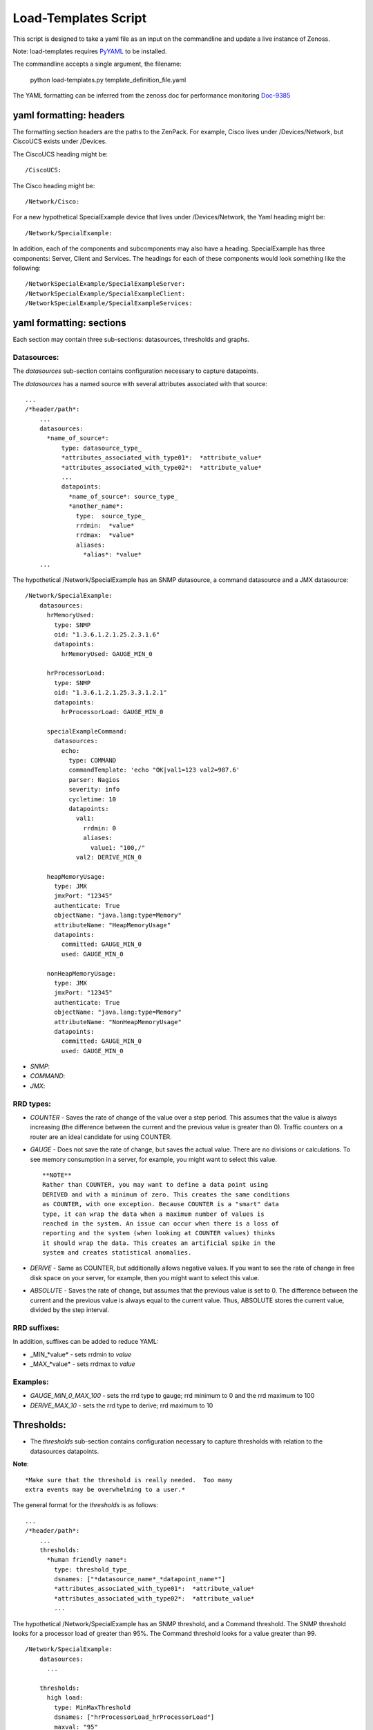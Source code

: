 =====================
Load-Templates Script
=====================

This script is designed to take a yaml file as an input on the
commandline and update a live instance of Zenoss.

Note: load-templates requires PyYAML_ to be installed.

The commandline accepts a single argument, the filename:

     python load-templates.py template_definition_file.yaml

.. _PyYAML: http://pypi.python.org/pypi/PyYAML

The YAML formatting can be inferred from the zenoss doc for performance
monitoring  Doc-9385_

.. _Doc-9385: http://community.zenoss.org/docs/DOC-9385

yaml formatting: headers
------------------------
The formatting section headers are the paths to the ZenPack.  For
example, Cisco lives under /Devices/Network, but CiscoUCS exists
under /Devices.

The CiscoUCS heading might be::

    /CiscoUCS:

The Cisco heading might be::

    /Network/Cisco:

For a new hypothetical SpecialExample device that lives under
/Devices/Network, the Yaml heading might be::

    /Network/SpecialExample:

In addition, each of the components and subcomponents may also have a
heading.  SpecialExample has three components:  Server, Client and
Services. The headings for each of these components would look something
like the following::

    /NetworkSpecialExample/SpecialExampleServer:
    /NetworkSpecialExample/SpecialExampleClient:
    /NetworkSpecialExample/SpecialExampleServices:


yaml formatting: sections
-------------------------
Each section may contain three sub-sections:  datasources, thresholds
and graphs.

Datasources:
++++++++++++

The *datasources* sub-section contains configuration necessary to
capture datapoints.

The *datasources* has a named source with several attributes associated
with that source::

    ...
    /*header/path*:
        ...
        datasources:
          *name_of_source*:
              type: datasource_type_
              *attributes_associated_with_type01*:  *attribute_value*
              *attributes_associated_with_type02*:  *attribute_value*
              ...
              datapoints:
                *name_of_source*: source_type_
                *another_name*:
                  type:  source_type_
                  rrdmin:  *value*
                  rrdmax:  *value*
                  aliases:
                    *alias*: *value*
        ...

The hypothetical /Network/SpecialExample has an SNMP datasource, a
command datasource and a JMX datasource::

    /Network/SpecialExample:
        datasources:
          hrMemoryUsed:
            type: SNMP
            oid: "1.3.6.1.2.1.25.2.3.1.6"
            datapoints:
              hrMemoryUsed: GAUGE_MIN_0

          hrProcessorLoad:
            type: SNMP
            oid: "1.3.6.1.2.1.25.3.3.1.2.1"
            datapoints:
              hrProcessorLoad: GAUGE_MIN_0

          specialExampleCommand:
            datasources:
              echo:
                type: COMMAND
                commandTemplate: 'echo "OK|val1=123 val2=987.6'
                parser: Nagios
                severity: info
                cycletime: 10
                datapoints:
                  val1:
                    rrdmin: 0
                    aliases:
                      value1: "100,/"
                  val2: DERIVE_MIN_0

          heapMemoryUsage:
            type: JMX
            jmxPort: "12345"
            authenticate: True
            objectName: "java.lang:type=Memory"
            attributeName: "HeapMemoryUsage"
            datapoints:
              committed: GAUGE_MIN_0
              used: GAUGE_MIN_0

          nonHeapMemoryUsage:
            type: JMX
            jmxPort: "12345"
            authenticate: True
            objectName: "java.lang:type=Memory"
            attributeName: "NonHeapMemoryUsage"
            datapoints:
              committed: GAUGE_MIN_0
              used: GAUGE_MIN_0

.. _datasource_type:

- *SNMP*:
- *COMMAND*:
- *JMX*:

.. _source_type:

RRD types:
++++++++++

- *COUNTER* - Saves the rate of change of the value over a step period.
  This assumes that the value is always increasing (the difference between
  the current and the previous value is greater than 0). Traffic counters
  on a router are an ideal candidate for using COUNTER.

- *GAUGE* - Does not save the rate of change, but saves the actual
  value. There are no divisions or calculations. To see memory consumption
  in a server, for example, you might want to select this value. ::
  
    **NOTE**
    Rather than COUNTER, you may want to define a data point using
    DERIVED and with a minimum of zero. This creates the same conditions
    as COUNTER, with one exception. Because COUNTER is a "smart" data
    type, it can wrap the data when a maximum number of values is
    reached in the system. An issue can occur when there is a loss of
    reporting and the system (when looking at COUNTER values) thinks
    it should wrap the data. This creates an artificial spike in the
    system and creates statistical anomalies.

- *DERIVE* - Same as COUNTER, but additionally allows negative values.
  If you want to see the rate of change in free disk space on your server,
  for example, then you might want to select this value.
  
- *ABSOLUTE* - Saves the rate of change, but assumes that the previous
  value is set to 0. The difference between the current and the previous
  value is always equal to the current value. Thus, ABSOLUTE stores the
  current value, divided by the step interval.

RRD suffixes:
+++++++++++++

In addition, suffixes can be added to reduce YAML:

- _MIN_*value* - sets rrdmin to *value*
- _MAX_*value* - sets rrdmax to *value*

Examples:
+++++++++

- *GAUGE_MIN_0_MAX_100* - sets the rrd type to gauge; rrd minimum to 0
  and the rrd maximum to 100
- *DERIVE_MAX_10* - sets the rrd type to derive; rrd maximum to 10


Thresholds:
-----------
- The *thresholds* sub-section contains configuration necessary to
  capture thresholds with relation to the datasources datapoints.

**Note**::

 *Make sure that the threshold is really needed.  Too many
 extra events may be overwhelming to a user.*

The general format for the *thresholds* is as follows::

    ...
    /*header/path*:
        ...
        thresholds:
          *human friendly name*:
            type: threshold_type_
            dsnames: ["*datasource_name*_*datapoint_name*"]
            *attributes_associated_with_type01*:  *attribute_value*
            *attributes_associated_with_type02*:  *attribute_value*
            ...

The hypothetical /Network/SpecialExample has an SNMP threshold, and a
Command threshold.  The SNMP threshold looks for a processor load of
greater than 95%.  The Command threshold looks for a value greater than
99. ::

    /Network/SpecialExample:
        datasources:
          ...

        thresholds:
          high load:
            type: MinMaxThreshold
            dsnames: ["hrProcessorLoad_hrProcessorLoad"]
            maxval: "95"

          high values:
            type: MinMaxThreshold
            dsnames: ["ds1_val1", "ds1_val2"]
            maxval: "99"

.. _threshold_type:
Standard Types:

- MinMaxThreshold -
- ValueChangeThreshold -
- CiscoStatus -
- HoltWintersFailure -

Graphs:
-------
- The *graphs* sub-section contains the configuration necessary to
  capture graphs with relation to the thresholds and datasources
  datapoints::

    ...
    /*header/path*:
        ...
        graphs:
          *human friendly graph title*:
            units: "human friendly units"
            miny: *y-axis minimum value*
            maxy: *y-axis maximum value*
            graphpoints:
              *human friendly datapoint name*:
                dpName: "*datasource*_*datapoint*"
                format: rrd_graph_type_format_
                rpn: *reverse_polish_notation*

The /Network/SpecialExample device has several graphs that need to be
displayed.  More specifically, the Server components utilize the SNMP,
the clients utilize JMX and the Services require a Command. ::

    /Network/SpecialExample/SpecialExampleServer:
        graphs:
          CPU Utilization:
            units: "percent"
            miny: 0
            maxy: 100
            graphpoints:
              Used:
                dpName: "hrProcessorLoad_hrProcessorLoad"
                format: "%4.0lf%%"
          Memory Utilization:
            units: "percent"
            miny: 0
            maxy: 100
            graphpoints:
              Used:
                dpName: "hrMemoryUsed_hrMemoryUsed"
                format: "%7.2lf%%"
                rpn: "1024,*,${here/hw/totalMemory},/,100,*"

    /Network/SpecialExample/SpecialExampleClient:
        graphs:
          Values:
            units: number
            miny: 0
            graphpoints:
              Value 1:
                dpName: "ds1_val1"
                format: "%7.2lf%s"
              Value 2:
                dpName: "ds1_val2"
                format: "%7.2lf%s"

    /Network/SpecialExample/SpecialExampleService:
          JVM Memory Usage:
            units: bytes
            base: true
            miny: 0
            graphpoints:
              Heap Committed:
                dpName: heapMemoryUsage_committed
              Heap Used:
                dpName: heapMemoryUsage_used
              NonHeap Committed:
                dpName: nonHeapMemoryUsage_committed
              NonHeap Used:
                dpName: nonHeapMemoryUsage_used

.. _rrd_graph_type_format:

Stolen from: http://oss.oetiker.ch/rrdtool/doc/rrdgraph_graph.en.html
+++++++++++++++++++++++++++++++++++++++++++++++++++++++++++++++++++++


   **%%**
   Just prints a literal '%' character


   **%#.#le**
   Prints numbers like 1.2346e+04. The optional integers # denote field width
   and decimal precision.

   **%#.#lf**
   Prints numbers like 12345.6789, with optional field width and precision.

   **%s**
   Place this after %le, %lf or %lg. This will be replaced by the appropriate
   SI magnitude unit and the value will be scaled accordingly (123456 -> 123.456 k).

   **%S**
   is similar to %s. It does, however, use a previously defined magnitude unit.
   If there is no such unit yet, it tries to define one (just like %s) unless
   the value is zero, in which case the magnitude unit stays undefined. Thus,
   formatter strings using %S and no %s will all use the same magnitude unit
   except for zero values.

   If you PRINT a VDEF value, you can also print the time associated with it by
   appending the string :strftime to the format. Note that RRDtool uses the
   strftime function of your OSs C library. This means that the conversion
   specifier may vary. Check the manual page if you are uncertain. The
   following is a list of conversion specifiers usually supported across the
   board.

   **%a**
   The abbreviated weekday name according to the current locale.

   **%A**
   The full weekday name according to the current locale.

   **%b**
   The abbreviated month name according to the current locale.

   **%B**
   The full month name according to the current locale.

   **%c**
   The preferred date and time representation for the current locale.

   **%d**
   The day of the month as a decimal number (range 01 to 31).

   **%H**
   The hour as a decimal number using a 24-hour clock (range 00 to 23).

   **%I**
   The hour as a decimal number using a 12-hour clock (range 01 to 12).

   **%j**
   The day of the year as a decimal number (range 001 to 366).

   **%m**
   The month as a decimal number (range 01 to 12).

   **%M**
   The minute as a decimal number (range 00 to 59).

   **%p**
   Either `AM' or `PM' according to the given time value, or the corresponding
   strings for the current locale. Noon is treated as `pm' and midnight as
   `am'. Note that in many locales and `pm' notation is unsupported and in such
   cases **%p** will return an empty string.

   **%s**
   The second as a decimal number (range 00 to 61).

   **%S**
   The seconds since the epoch (1.1.1970) (libc dependent non standard!)

   **%U**
   The week number of the current year as a decimal number, range 00 to 53,
   starting with the first Sunday as the first day of week 01. See also **%V** and

   **%V**
   The ISO 8601:1988 week number of the current year as a decimal number, range
   01 to 53, where week 1 is the first week that has at least 4 days in the
   current year, and with Monday as the first day of the week. See also **%U** and

   **%w**
   The day of the week as a decimal, range 0 to 6, Sunday being 0. See also **%u**.

   **%W**
   The week number of the current year as a decimal number, range 00 to 53,
   starting with the first Monday as the first day of week 01.

   **%x**
   The preferred date representation for the current locale without the time.

   **%X**
   The preferred time representation for the current locale without the date.

   **%y**
   The year as a decimal number without a century (range 00 to 99).

   **%Y**
   The year as a decimal number including the century.

   **%Z**
   The time zone or name or abbreviation.

   %%
   A literal `%' character.

Events:
-------
- Not Yet Implemented
